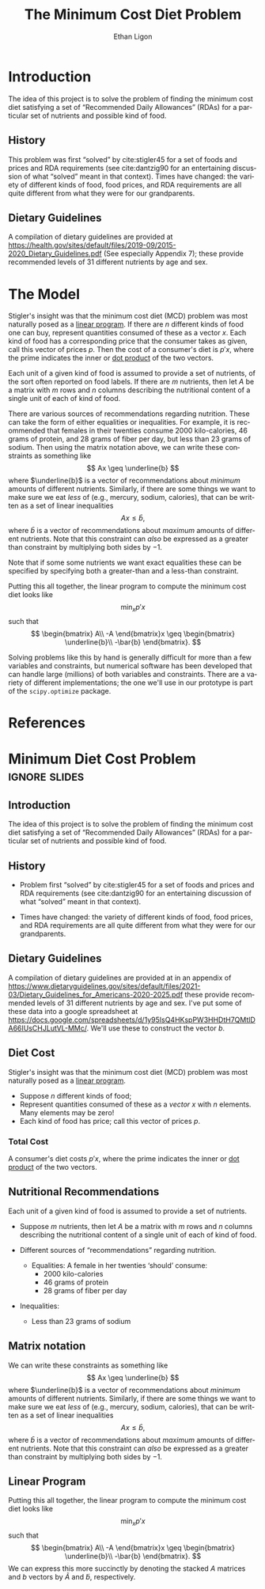 #+OPTIONS: ':t *:t -:t ::t <:t H:3 \n:nil ^:{} arch:headline author:t
#+OPTIONS: broken-links:nil c:nil creator:nil d:(not "LOGBOOK")
#+OPTIONS: date:t e:t email:nil f:t inline:t num:t p:nil pri:nil
#+OPTIONS: prop:nil stat:t tags:t tasks:t tex:t timestamp:t title:t
#+OPTIONS: toc:nil todo:t |:t
#+TITLE: The Minimum Cost Diet Problem
#+AUTHOR: Ethan Ligon
#+EMAIL: ligon@berkeley.edu
#+LANGUAGE: en
#+SELECT_TAGS: export
#+EXCLUDE_TAGS: noexport
#+CREATOR: Emacs 25.1.1 (Org mode 9.2)

* Introduction
The idea of this project is to solve the problem of finding the
minimum cost diet satisfying a set of "Recommended Daily Allowances"
(RDAs) for a particular set of nutrients and possible kind of food.

** History 
This problem was first "solved" by cite:stigler45 for a set of foods
and prices and RDA requirements (see cite:dantzig90 for an
entertaining discussion of what "solved" meant in that context).
Times have changed: the variety of different kinds of food, food
prices, and RDA requirements are all quite different from what they
were for our grandparents.

** Dietary Guidelines
   A compilation of dietary guidelines are provided at
   https://health.gov/sites/default/files/2019-09/2015-2020_Dietary_Guidelines.pdf
   (See especially Appendix 7);
   these provide recommended levels of 31 different nutrients by age
   and sex. 


* The Model
 
Stigler's insight was  that the  minimum cost diet (MCD) problem was
most naturally posed as a [[https://en.wikipedia.org/wiki/Linear_programming][linear program]].  If there are $n$ different
kinds of food one can buy, represent quantities consumed of these as a
vector $x$.  Each kind of food has a corresponding price that the
consumer takes as given, call this vector of prices $p$. Then  the
cost of a consumer's diet is $p'x$, where the prime indicates the
inner or [[https://en.wikipedia.org/wiki/Dot_product][dot product]] of the two vectors.

Each unit of a given kind of food is assumed to provide a set of
nutrients, of the sort often reported on food labels.  If there are
$m$ nutrients, then let $A$ be a matrix with $m$ rows and $n$ columns
describing the nutritional content of a single unit of each of kind of
food.

There are various sources of recommendations regarding nutrition.
These can take the form of either equalities or inequalities.  For
example, it is recommended that females in their twenties consume 2000
kilo-calories, 46 grams of protein, and  28 grams of fiber per day,
but  less than 23 grams of sodium.  Then using the matrix notation
above, we can write these constraints as something like
\[
    Ax \geq \underline{b}
\]
where $\underline{b}$ is a vector of recommendations about /minimum/ amounts of
different nutrients.  Similarly, if there are some things we want to
make sure we eat /less/ of (e.g., mercury, sodium, calories), that can
be written as a set of linear inequalities
\[
    Ax \leq\bar{b},
\]
where $\bar{b}$ is a vector of recommendations about /maximum/ amounts
of different nutrients.  Note that this constraint can /also/ be
expressed as a greater than constraint by multiplying both sides by $-1$.

Note that if some some nutrients we want exact equalities these can be
specified by specifying both a greater-than and a less-than
constraint.

Putting this all together, the linear program to compute the minimum
cost diet looks like
\[
   \min_x p'x 
\]
such that
\[
   \begin{bmatrix}
      A\\
      -A
   \end{bmatrix}x \geq \begin{bmatrix}
                        \underline{b}\\
                        -\bar{b}
                      \end{bmatrix}.
\]

Solving problems like this by hand is generally difficult for more
than a few variables and constraints, but
numerical software has been developed that can handle large (millions)
of both variables and constraints.  There are a variety of different
implementations; the one we'll use in our prototype is part of the
=scipy.optimize= package.

* Inputs                                                           :noexport:

** Dietary Guidelines
   A compilation of dietary guidelines are provided at in an appendix of
https://www.dietaryguidelines.gov/sites/default/files/2021-03/Dietary_Guidelines_for_Americans-2020-2025.pdf
these provide recommended levels of 31 different nutrients by age and
sex.  I've put some of these data into a google spreadsheet at
https://docs.google.com/spreadsheets/d/1y95IsQ4HKspPW3HHDtH7QMtlDA66IUsCHJLutVL-MMc/.
We'll use these to construct the vector $b$.


** Nutritional content of different kinds of food

   A source for nutritional information for different kinds of food is
   provided by the USDA.  This will be used to construct the matrix $A$.

   Note that USDA dataset uses "FDC" codes to identify different
   kinds of foods; can also map FDC -> UPC for many (mostly processed) foods.
      - https://fdc.nal.usda.gov/;
      - here's documentation of the api: https://fdc.nal.usda.gov/api-guide.html
      - Here's the actual data:
         https://fdc.nal.usda.gov/download-datasets.html

** Foods, food prices, units
   This one is up to you!  You'll need to choose a set of candidate
   foods that might be used in the diet.  For each kind of food you'll
   also need to know its price and the units in which quantities of
   the foods are to be measured.


* References
#+LATEX: \renewcommand{\refname}{}\printbibliography

* Minimum Diet Cost Problem                                   :ignore:slides:
  :PROPERTIES:
  :EXPORT_OPTIONS: H:1
  :EXPORT_FILE_NAME: ../Materials/Project2/minimum_cost_diet_slides
  :END:
** Introduction
 The idea of this project is to solve the problem of finding the
 minimum cost diet satisfying a set of "Recommended Daily Allowances"
 (RDAs) for a particular set of nutrients and possible kind of food.

** History 
 - Problem first "solved" by cite:stigler45 for a set of foods
   and prices and RDA requirements (see cite:dantzig90 for an
   entertaining discussion of what "solved" meant in that context).

 - Times have changed: the variety of different kinds of food, food
   prices, and RDA requirements are all quite different from what they
   were for our grandparents.

** Dietary Guidelines
   A compilation of dietary guidelines are provided at in an appendix
of
https://www.dietaryguidelines.gov/sites/default/files/2021-03/Dietary_Guidelines_for_Americans-2020-2025.pdf
these provide recommended levels of 31 different nutrients by age and
sex.  I've put some of these data into a google spreadsheet at
https://docs.google.com/spreadsheets/d/1y95IsQ4HKspPW3HHDtH7QMtlDA66IUsCHJLutVL-MMc/.
We'll use these to construct the vector $b$.


** Diet Cost
 Stigler's insight was  that the  minimum cost diet (MCD) problem was
 most naturally posed as a [[https://en.wikipedia.org/wiki/Linear_programming][linear program]].
   - Suppose $n$ different kinds of food;
   - Represent quantities consumed of these as a /vector/ $x$ with $n$
     elements.  Many elements may be zero!
   - Each kind of food has price; call this vector of prices $p$. 

*** Total Cost
 A consumer's diet costs $p'x$, where the prime indicates the
 inner or [[https://en.wikipedia.org/wiki/Dot_product][dot product]] of the two vectors.

** Nutritional Recommendations
 Each unit of a given kind of food is assumed to provide a set of
 nutrients.
  - Suppose $m$ nutrients, then let $A$ be a matrix with $m$ rows and
    $n$ columns describing the nutritional content of a single unit of
    each of kind of food.

  - Different sources of "recommendations" regarding nutrition.
    - Equalities:
      A female in her twenties 'should' consume: 
       - 2000 kilo-calories
       - 46 grams of protein
       - 28 grams of fiber per day
  - Inequalities:
    - Less than 23 grams of sodium
** Matrix notation
 We can write these constraints as something like
 \[
     Ax \geq \underline{b}
 \]
 where $\underline{b}$ is a vector of recommendations about /minimum/ amounts of
 different nutrients.  Similarly, if there are some things we want to
 make sure we eat /less/ of (e.g., mercury, sodium, calories), that can
 be written as a set of linear inequalities
 \[
     Ax \leq\bar{b},
 \]
 where $\bar{b}$ is a vector of recommendations about /maximum/ amounts
 of different nutrients.  Note that this constraint can /also/ be
 expressed as a greater than constraint by multiplying both sides by $-1$.

** Linear Program
 Putting this all together, the linear program to compute the minimum
 cost diet looks like
 \[
    \min_x p'x 
 \]
 such that
 \[
    \begin{bmatrix}
       A\\
       -A
    \end{bmatrix}x \geq \begin{bmatrix}
                         \underline{b}\\
                         -\bar{b}
                       \end{bmatrix}.
 \]
  We can express this more succinctly by denoting the stacked $A$
 matrices and $b$ vectors by $\tilde{A}$ and $\tilde{b}$, respectively.



